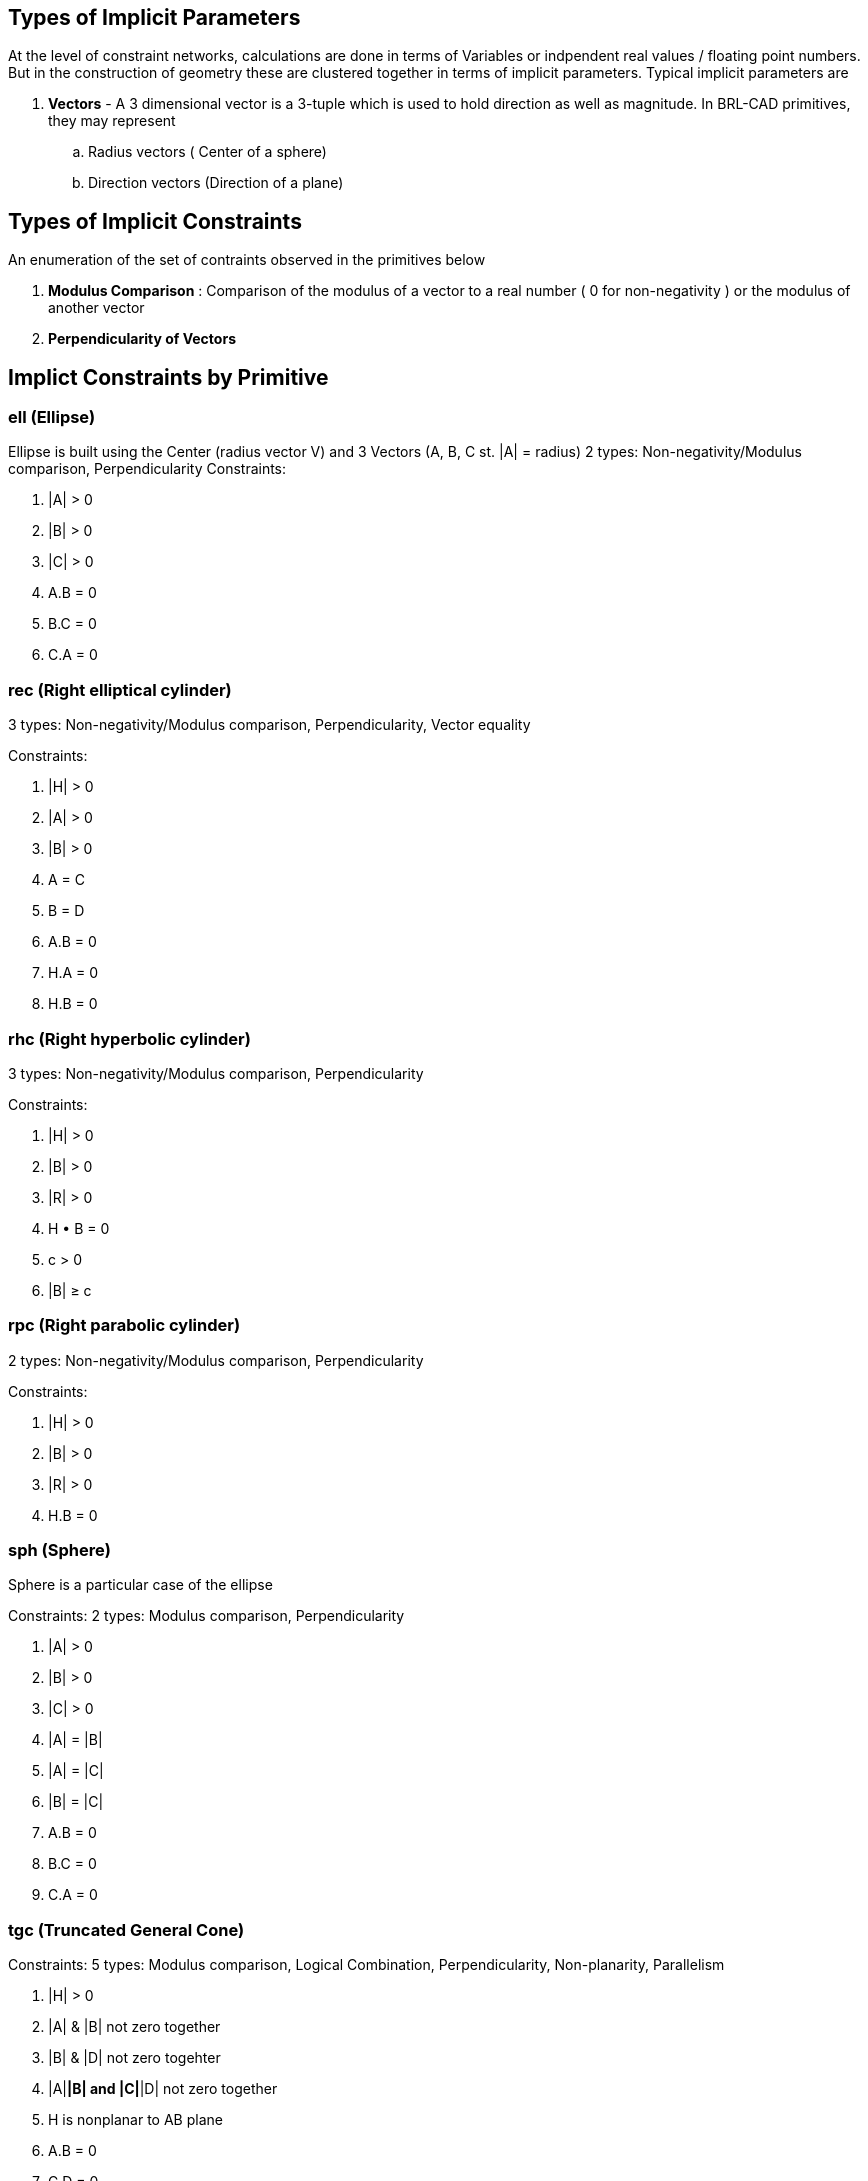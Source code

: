 == Types of Implicit Parameters

At the level of constraint networks, calculations are done in terms of
Variables or indpendent real values / floating point numbers. But in the
construction of geometry these are clustered together in terms of
implicit parameters. Typical implicit parameters are

. *Vectors* - A 3 dimensional vector is a 3-tuple which is used to
hold direction as well as magnitude. In BRL-CAD primitives, they may
represent
 .. Radius vectors ( Center of a sphere)
 .. Direction vectors (Direction of a plane)

== Types of Implicit Constraints

An enumeration of the set of contraints observed in the primitives below

. *Modulus Comparison* : Comparison of the modulus of a vector to a
real number ( 0 for non-negativity ) or the modulus of another
vector
. *Perpendicularity of Vectors*

== Implict Constraints by Primitive

=== ell (Ellipse)

Ellipse is built using the Center (radius vector V) and 3 Vectors (A, B,
C st. |A| = radius) 2 types: Non-negativity/Modulus comparison,
Perpendicularity Constraints:

. |A| > 0
. |B| > 0
. |C| > 0
. A.B = 0
. B.C = 0
. C.A = 0

=== rec (Right elliptical cylinder)

3 types: Non-negativity/Modulus comparison, Perpendicularity, Vector
equality

Constraints:

. |H| > 0
. |A| > 0
. |B| > 0
. A = C
. B = D
. A.B = 0
. H.A = 0
. H.B = 0

=== rhc (Right hyperbolic cylinder)

3 types: Non-negativity/Modulus comparison, Perpendicularity

Constraints:

. |H| > 0
. |B| > 0
. |R| > 0
. H • B = 0
. c > 0
. |B| ≥ c

=== rpc (Right parabolic cylinder)

2 types: Non-negativity/Modulus comparison, Perpendicularity

Constraints:

. |H| > 0
. |B| > 0
. |R| > 0
. H.B = 0

=== sph (Sphere)

Sphere is a particular case of the ellipse

Constraints: 2 types: Modulus comparison, Perpendicularity

. |A| > 0
. |B| > 0
. |C| > 0
. |A| = |B|
. |A| = |C|
. |B| = |C|
. A.B = 0
. B.C = 0
. C.A = 0

=== tgc (Truncated General Cone)

Constraints: 5 types: Modulus comparison, Logical Combination,
Perpendicularity, Non-planarity, Parallelism

. |H| > 0
. |A| & |B| not zero together
. |B| & |D| not zero togehter
. |A|*|B| and |C|*|D| not zero together
. H is nonplanar to AB plane
. A.B = 0
. C.D = 0
. A || C ( A is parallel to C )

=== tor (Torus)

Tor is built using the following input fields

`V    V from origin to center`
`H    Radius Vector, Normal to plane of torus.  |H| = R2`
`A, B     perpindicular, to CENTER of torus.  |A|==|B|==R1`
`F5, F6   perpindicular, for inner edge (unused)`
`F7, F8   perpindicular, for outer edge (unused)`

Constraints: 2 types: Modulus comparison, Perpendicularity

. |A| = |B|
. A.B = 0
. B.H = 0
. H.A = 0
. |H| > 0
. |H| < |A|
